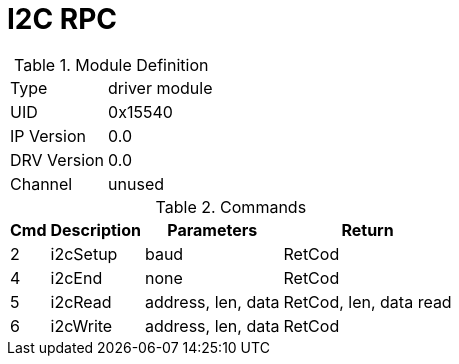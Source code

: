= I2C RPC

.Module Definition
[%autowidth]
|=====================================================================================================
|Type        | driver module
|UID         | 0x15540
|IP Version  | 0.0
|DRV Version | 0.0
|Channel     | unused
|=====================================================================================================

.Commands
[%autowidth]
|=====================================================================================================
^|Cmd ^|Description ^|Parameters ^|Return

^|2 ^|i2cSetup ^|baud               |RetCod
^|4 ^|i2cEnd   ^|none               |RetCod
^|5 ^|i2cRead  ^|address, len, data |RetCod, len, data read
^|6 ^|i2cWrite ^|address, len, data |RetCod
|=====================================================================================================

